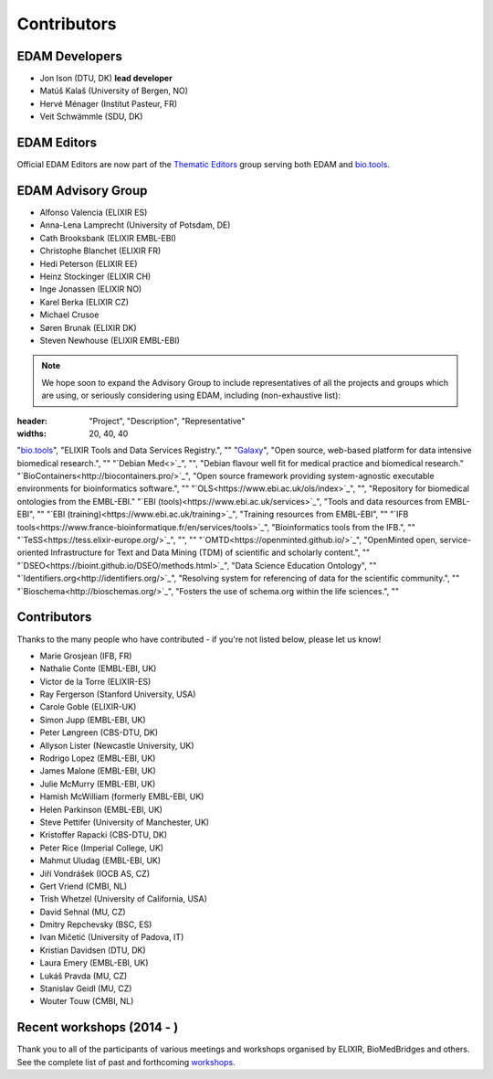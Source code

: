 Contributors
============
EDAM Developers
--------------------
* Jon Ison (DTU, DK) **lead developer**
* Matúš Kalaš (University of Bergen, NO) 
* Hervé Ménager (Institut Pasteur, FR) 
* Veit Schwämmle (SDU, DK) 

EDAM Editors
------------
Official EDAM Editors are now part of the `Thematic Editors <http://biotools.readthedocs.io/en/latest/editors_guide.html>`_ group serving both EDAM and `bio.tools <https://bio.tools>`_.


EDAM Advisory Group
-------------------
* Alfonso Valencia (ELIXIR ES)
* Anna-Lena Lamprecht (University of Potsdam, DE)
* Cath Brooksbank (ELIXIR EMBL-EBI)
* Christophe Blanchet (ELIXIR FR)
* Hedi Peterson (ELIXIR EE)
* Heinz Stockinger (ELIXIR CH)
* Inge Jonassen (ELIXIR NO)
* Karel Berka (ELIXIR CZ)
* Michael Crusoe
* Søren Brunak (ELIXIR DK)
* Steven Newhouse (ELIXIR EMBL-EBI)


.. note::
   We hope soon to expand the Advisory Group to include representatives of all the projects and groups which are using, or seriously considering using EDAM, including (non-exhaustive list):

.. csv-table::
:header: "Project", "Description", "Representative"
:widths: 20, 40, 40
   
"`bio.tools <https://bio.tools/>`_", "ELIXIR Tools and Data Services Registry.", ""
"`Galaxy <https://usegalaxy.org/>`_", "Open source, web-based platform for data intensive biomedical research.", ""
"`Debian Med<>`_", "", "Debian flavour well fit for medical practice and biomedical research."
"`BioContainers<http://biocontainers.pro/>`_", "Open source framework providing system-agnostic executable environments for bioinformatics software.", ""
"`OLS<https://www.ebi.ac.uk/ols/index>`_", "", "Repository for biomedical ontologies from the EMBL-EBI."
"`EBI (tools)<https://www.ebi.ac.uk/services>`_", "Tools and data resources from EMBL-EBI", ""
"`EBI (training)<https://www.ebi.ac.uk/training>`_", "Training resources from EMBL-EBI", ""
"`IFB tools<https://www.france-bioinformatique.fr/en/services/tools>`_", "Bioinformatics tools from the IFB.", ""
"`TeSS<https://tess.elixir-europe.org/>`_", "", ""
"`OMTD<https://openminted.github.io/>`_", "OpenMinted open, service-oriented Infrastructure for Text and Data Mining (TDM) of scientific and scholarly content.", ""
"`DSEO<https://bioint.github.io/DSEO/methods.html>`_", "Data Science Education Ontology", ""
"`Identifiers.org<http://identifiers.org/>`_", "Resolving system for referencing of data for the scientific community.", ""
"`Bioschema<http://bioschemas.org/>`_", "Fosters the use of schema.org within the life sciences.", ""

   
  
  
Contributors
------------
Thanks to the many people who have contributed - if you're not listed below, please let us know!

* Marie Grosjean (IFB, FR)
* Nathalie Conte (EMBL-EBI, UK)
* Victor de la Torre (ELIXIR-ES)
* Ray Fergerson (Stanford University, USA)
* Carole Goble (ELIXIR-UK)
* Simon Jupp (EMBL-EBI, UK)
* Peter Løngreen (CBS-DTU, DK)
* Allyson Lister (Newcastle University, UK)
* Rodrigo Lopez (EMBL-EBI, UK)
* James Malone (EMBL-EBI, UK)
* Julie McMurry (EMBL-EBI, UK)
* Hamish McWilliam (formerly EMBL-EBI, UK)
* Helen Parkinson (EMBL-EBI, UK)
* Steve Pettifer (University of Manchester, UK)
* Kristoffer Rapacki (CBS-DTU, DK)
* Peter Rice (Imperial College, UK)
* Mahmut Uludag (EMBL-EBI, UK)
* Jiří Vondrášek (IOCB AS, CZ)
* Gert Vriend (CMBI, NL)
* Trish Whetzel (University of California, USA)
* David Sehnal (MU, CZ)
* Dmitry Repchevsky (BSC, ES)
* Ivan Mičetić (University of Padova, IT)
* Kristian Davidsen (DTU, DK)
* Laura Emery (EMBL-EBI, UK)
* Lukáš Pravda (MU, CZ)
* Stanislav Geidl (MU, CZ)
* Wouter Touw (CMBI, NL)

Recent workshops (2014 - )
--------------------------
Thank you to all of the participants of various meetings and workshops organised by ELIXIR, BioMedBridges and others.  See the complete list of past and forthcoming `workshops  <https://bio.tools/events>`_.
